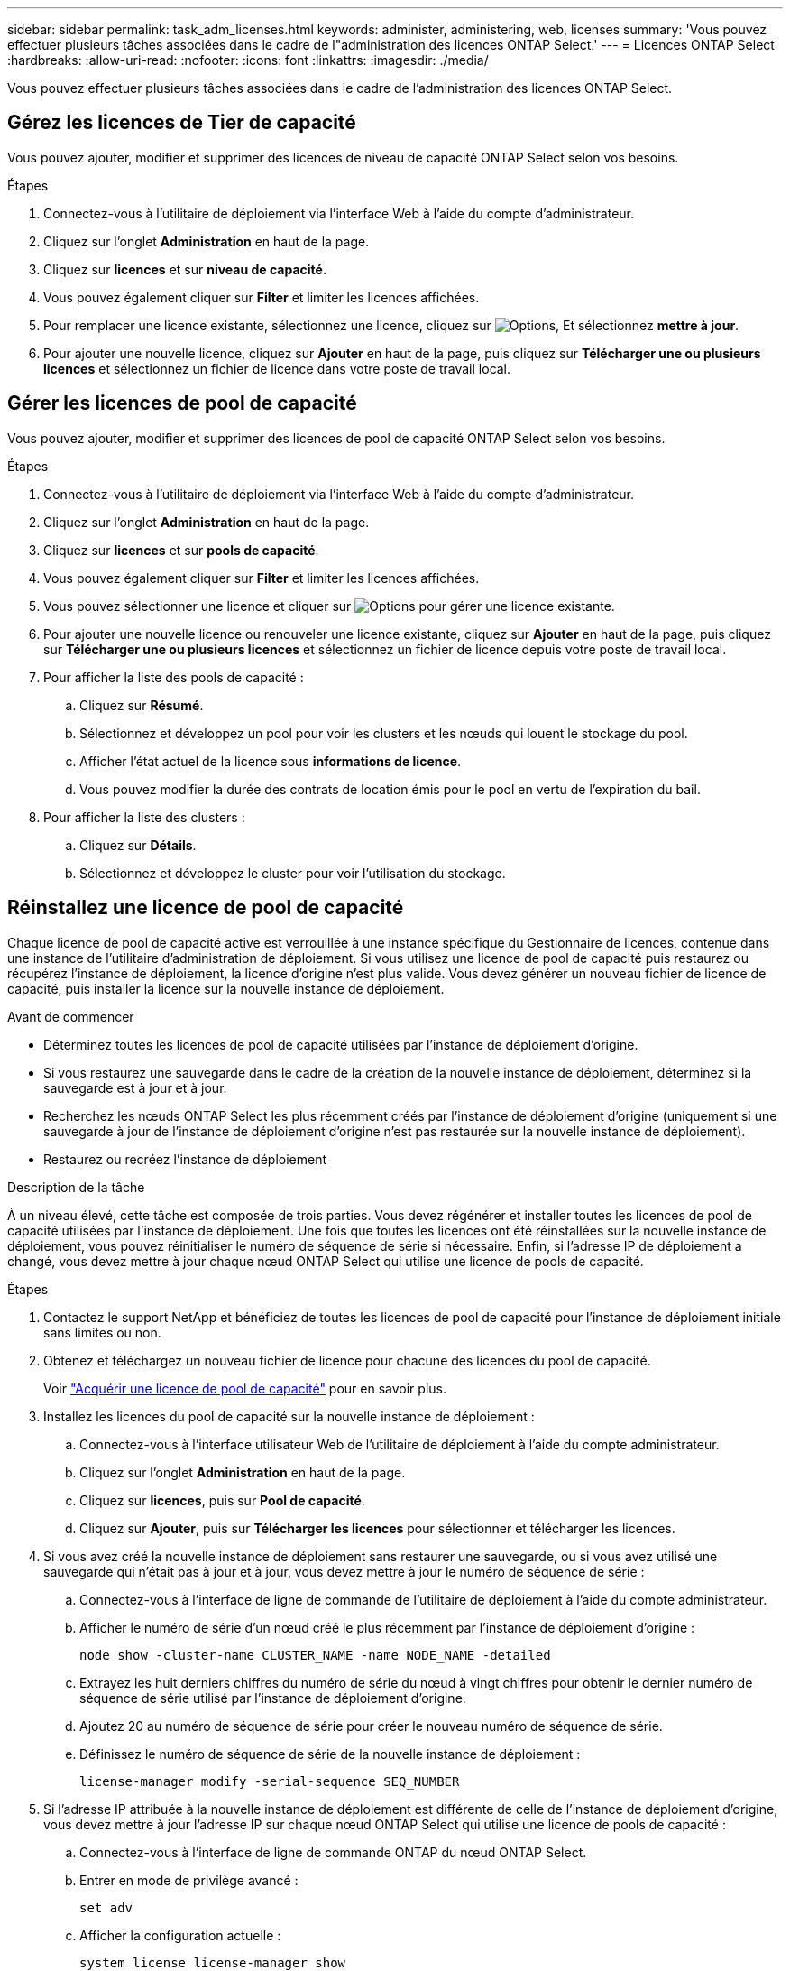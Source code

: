 ---
sidebar: sidebar 
permalink: task_adm_licenses.html 
keywords: administer, administering, web, licenses 
summary: 'Vous pouvez effectuer plusieurs tâches associées dans le cadre de l"administration des licences ONTAP Select.' 
---
= Licences ONTAP Select
:hardbreaks:
:allow-uri-read: 
:nofooter: 
:icons: font
:linkattrs: 
:imagesdir: ./media/


[role="lead"]
Vous pouvez effectuer plusieurs tâches associées dans le cadre de l'administration des licences ONTAP Select.



== Gérez les licences de Tier de capacité

Vous pouvez ajouter, modifier et supprimer des licences de niveau de capacité ONTAP Select selon vos besoins.

.Étapes
. Connectez-vous à l'utilitaire de déploiement via l'interface Web à l'aide du compte d'administrateur.
. Cliquez sur l'onglet *Administration* en haut de la page.
. Cliquez sur *licences* et sur *niveau de capacité*.
. Vous pouvez également cliquer sur *Filter* et limiter les licences affichées.
. Pour remplacer une licence existante, sélectionnez une licence, cliquez sur image:icon_kebab.gif["Options"], Et sélectionnez *mettre à jour*.
. Pour ajouter une nouvelle licence, cliquez sur *Ajouter* en haut de la page, puis cliquez sur *Télécharger une ou plusieurs licences* et sélectionnez un fichier de licence dans votre poste de travail local.




== Gérer les licences de pool de capacité

Vous pouvez ajouter, modifier et supprimer des licences de pool de capacité ONTAP Select selon vos besoins.

.Étapes
. Connectez-vous à l'utilitaire de déploiement via l'interface Web à l'aide du compte d'administrateur.
. Cliquez sur l'onglet *Administration* en haut de la page.
. Cliquez sur *licences* et sur *pools de capacité*.
. Vous pouvez également cliquer sur *Filter* et limiter les licences affichées.
. Vous pouvez sélectionner une licence et cliquer sur image:icon_kebab.gif["Options"] pour gérer une licence existante.
. Pour ajouter une nouvelle licence ou renouveler une licence existante, cliquez sur *Ajouter* en haut de la page, puis cliquez sur *Télécharger une ou plusieurs licences* et sélectionnez un fichier de licence depuis votre poste de travail local.
. Pour afficher la liste des pools de capacité :
+
.. Cliquez sur *Résumé*.
.. Sélectionnez et développez un pool pour voir les clusters et les nœuds qui louent le stockage du pool.
.. Afficher l'état actuel de la licence sous *informations de licence*.
.. Vous pouvez modifier la durée des contrats de location émis pour le pool en vertu de l'expiration du bail.


. Pour afficher la liste des clusters :
+
.. Cliquez sur *Détails*.
.. Sélectionnez et développez le cluster pour voir l'utilisation du stockage.






== Réinstallez une licence de pool de capacité

Chaque licence de pool de capacité active est verrouillée à une instance spécifique du Gestionnaire de licences, contenue dans une instance de l'utilitaire d'administration de déploiement. Si vous utilisez une licence de pool de capacité puis restaurez ou récupérez l'instance de déploiement, la licence d'origine n'est plus valide. Vous devez générer un nouveau fichier de licence de capacité, puis installer la licence sur la nouvelle instance de déploiement.

.Avant de commencer
* Déterminez toutes les licences de pool de capacité utilisées par l'instance de déploiement d'origine.
* Si vous restaurez une sauvegarde dans le cadre de la création de la nouvelle instance de déploiement, déterminez si la sauvegarde est à jour et à jour.
* Recherchez les nœuds ONTAP Select les plus récemment créés par l'instance de déploiement d'origine (uniquement si une sauvegarde à jour de l'instance de déploiement d'origine n'est pas restaurée sur la nouvelle instance de déploiement).
* Restaurez ou recréez l'instance de déploiement


.Description de la tâche
À un niveau élevé, cette tâche est composée de trois parties. Vous devez régénérer et installer toutes les licences de pool de capacité utilisées par l'instance de déploiement. Une fois que toutes les licences ont été réinstallées sur la nouvelle instance de déploiement, vous pouvez réinitialiser le numéro de séquence de série si nécessaire. Enfin, si l'adresse IP de déploiement a changé, vous devez mettre à jour chaque nœud ONTAP Select qui utilise une licence de pools de capacité.

.Étapes
. Contactez le support NetApp et bénéficiez de toutes les licences de pool de capacité pour l'instance de déploiement initiale sans limites ou non.
. Obtenez et téléchargez un nouveau fichier de licence pour chacune des licences du pool de capacité.
+
Voir link:task_lic_acquire_cp.html["Acquérir une licence de pool de capacité"] pour en savoir plus.

. Installez les licences du pool de capacité sur la nouvelle instance de déploiement :
+
.. Connectez-vous à l'interface utilisateur Web de l'utilitaire de déploiement à l'aide du compte administrateur.
.. Cliquez sur l'onglet *Administration* en haut de la page.
.. Cliquez sur *licences*, puis sur *Pool de capacité*.
.. Cliquez sur *Ajouter*, puis sur *Télécharger les licences* pour sélectionner et télécharger les licences.


. Si vous avez créé la nouvelle instance de déploiement sans restaurer une sauvegarde, ou si vous avez utilisé une sauvegarde qui n'était pas à jour et à jour, vous devez mettre à jour le numéro de séquence de série :
+
.. Connectez-vous à l'interface de ligne de commande de l'utilitaire de déploiement à l'aide du compte administrateur.
.. Afficher le numéro de série d'un nœud créé le plus récemment par l'instance de déploiement d'origine :
+
`node show -cluster-name CLUSTER_NAME -name NODE_NAME -detailed`

.. Extrayez les huit derniers chiffres du numéro de série du nœud à vingt chiffres pour obtenir le dernier numéro de séquence de série utilisé par l'instance de déploiement d'origine.
.. Ajoutez 20 au numéro de séquence de série pour créer le nouveau numéro de séquence de série.
.. Définissez le numéro de séquence de série de la nouvelle instance de déploiement :
+
`license-manager modify -serial-sequence SEQ_NUMBER`



. Si l'adresse IP attribuée à la nouvelle instance de déploiement est différente de celle de l'instance de déploiement d'origine, vous devez mettre à jour l'adresse IP sur chaque nœud ONTAP Select qui utilise une licence de pools de capacité :
+
.. Connectez-vous à l'interface de ligne de commande ONTAP du nœud ONTAP Select.
.. Entrer en mode de privilège avancé :
+
`set adv`

.. Afficher la configuration actuelle :
+
`system license license-manager show`

.. Définissez l'adresse IP du Gestionnaire de licences (Deploy) utilisée par le nœud :
+
`system license license-manager modify -host NEW_IP_ADDRESS`







== Convertir une licence d'évaluation en licence de production

Vous pouvez mettre à niveau un cluster d'évaluation ONTAP Select de manière à utiliser une licence de niveau de capacité de production avec l'utilitaire d'administration Deploy.

.Avant de commencer
* Chaque nœud doit disposer de suffisamment de stockage alloué pour prendre en charge le minimum requis pour une licence de production.
* Vous devez disposer de licences de niveau de capacité pour chaque nœud du cluster d'évaluation.


.Description de la tâche
La modification de la licence de cluster pour un cluster à un seul nœud entraîne un perturbation. Cependant, ce n'est pas le cas pour un cluster à plusieurs nœuds car le processus de conversion redémarre chaque nœud un par un pour appliquer la licence.

.Étapes
. Connectez-vous à l'interface utilisateur Web de l'utilitaire de déploiement à l'aide du compte administrateur.
. Cliquez sur l'onglet *clusters* en haut de la page et sélectionnez le cluster souhaité.
. En haut de la page des détails du cluster, cliquez sur *cliquez ici* pour modifier la licence du cluster.
+
Vous pouvez également cliquer sur *Modifier* en regard de la licence d'évaluation dans la section *Détails du cluster*.

. Sélectionnez une licence de production disponible pour chaque nœud, ou téléchargez des licences supplémentaires selon les besoins.
. Indiquez les informations d'identification ONTAP et cliquez sur *Modifier*.
+
La mise à niveau de licence d'un cluster peut prendre plusieurs minutes. Laissez le processus se terminer avant de quitter la page ou d'apporter d'autres modifications.



.Une fois que vous avez terminé
Les numéros de série de nœud de 20 chiffres initialement attribués à chaque nœud pour le déploiement d'évaluation sont remplacés par les numéros de série à neuf chiffres des licences de production utilisées pour la mise à niveau.



== Gérer une licence de pool de capacité expirée

En général, lorsqu'une licence expire, rien ne se passe. Cependant, vous ne pouvez pas installer une autre licence car les nœuds sont associés à la licence expirée. Tant que vous n'avez pas renouvelé la licence, vous devez _ne_ faire rien qui mettrait l'agrégat hors ligne, comme une opération de redémarrage ou de basculement. L'action recommandée est d'accélérer le renouvellement de la licence.
